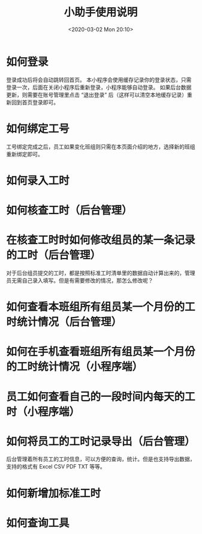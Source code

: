 # -*- eval: (setq org-download-image-dir (concat default-directory "./static/小助手使用说明/")); -*-
:PROPERTIES:
:ID:       EB1410C8-EAD6-405B-B927-4E1CEAC58389
:END:
#+LATEX_CLASS: my-article
#+DATE: <2020-03-02 Mon 20:10>
#+TITLE: 小助手使用说明

* 如何登录
[[file:./static/小助手使用说明/如何登录1.png]]
[[file:./static/小助手使用说明/如何登录2.png]]
[[file:./static/小助手使用说明/如何登录3.png]]
登录成功后将会自动跳转回首页。
本小程序会使用缓存记录你的登录状态，只需登录一次，后面在关闭小程序后重新登录，小程序能够自动登录。
如果后台数据更新，则需要在账号管理里点击 “退出登录” 后（这样可以清空本地缓存记录）重新回到首页登录即可。
[[file:./static/小助手使用说明/如何登录4.png]]

* 如何绑定工号
[[file:./static/小助手使用说明/如何绑定工号1.png]]
[[file:./static/小助手使用说明/如何绑定工号2.png]]
[[file:./static/小助手使用说明/如何绑定工号3.png]]
[[file:./static/小助手使用说明/如何绑定工号4.png]]
[[file:./static/小助手使用说明/如何绑定工号5.png]]
工号绑定完成之后，员工如果变化班组则只需在本页面介绍的地方，选择新的班组重新绑定即可。

* 如何录入工时
[[file:./static/小助手使用说明/如何录入工时1.png]]
[[file:./static/小助手使用说明/如何录入工时2.png]]
[[file:./static/小助手使用说明/如何录入工时3.png]]
[[file:./static/小助手使用说明/如何录入工时4.png]]
[[file:./static/小助手使用说明/如何录入工时5.png]]
[[file:./static/小助手使用说明/如何录入工时6.png]]
[[file:./static/小助手使用说明/如何录入工时7.png]]
[[file:./static/小助手使用说明/如何录入工时8.png]]

* 如何核查工时（后台管理）
[[file:./static/小助手使用说明/如何在后台管理核查工时1.png]]
[[file:./static/小助手使用说明/如何在后台管理核查工时2.png]]
[[file:./static/小助手使用说明/如何在后台管理核查工时3.png]]
[[file:./static/小助手使用说明/如何在后台管理核查工时4.png]]
[[file:./static/小助手使用说明/如何在后台管理核查工时5.png]]

* 在核查工时时如何修改组员的某一条记录的工时（后台管理）
对于后台组员提交的工时，都是按照标准工时清单里的数据自动计算出来的，管理员无需自己录入填写。但是有需要修改的情况，那怎么修改呢？
[[file:./static/小助手使用说明/在后台管理核查工时时如何修改组员的某一条记录的工时1.png]]
[[file:./static/小助手使用说明/在后台管理核查工时时如何修改组员的某一条记录的工时2.png]]

* 如何查看本班组所有组员某一个月份的工时统计情况（后台管理）
[[file:./static/小助手使用说明/如何在后台管理查看本班组所有组员某一个月份的工时统计情况1.png]]
[[file:./static/小助手使用说明/如何在后台管理查看本班组所有组员某一个月份的工时统计情况2.png]]
[[file:./static/小助手使用说明/如何在后台管理查看本班组所有组员某一个月份的工时统计情况3.png]]

* 如何在手机查看班组所有组员某一个月份的工时统计情况（小程序端）
[[file:./static/小助手使用说明/如何在小程序端查看班组所有成员某一个月份的工时统计情况1.png]]
[[file:./static/小助手使用说明/如何在小程序端查看班组所有成员某一个月份的工时统计情况2.png]]

* 员工如何查看自己的一段时间内每天的工时（小程序端）
[[file:./static/小助手使用说明/员工如何在小程序端查看自己的一段时间内每天的工时1.png]]
[[file:./static/小助手使用说明/员工如何在小程序端查看自己的一段时间内每天的工时2.png]]

* 如何将员工的工时记录导出（后台管理）
后台管理着所有员工的工时信息，可以方便的查询，统计。但是也支持导出数据，支持的格式有 Excel CSV PDF TXT 等等。
[[file:./static/小助手使用说明/如何在后台管理将员工的工时记录导出1.png]]
[[file:./static/小助手使用说明/如何在后台管理将员工的工时记录导出2.png]]
[[file:./static/小助手使用说明/如何在后台管理将员工的工时记录导出3.png]]
[[file:./static/小助手使用说明/如何在后台管理将员工的工时记录导出4.png]]
[[file:./static/小助手使用说明/如何在后台管理将员工的工时记录导出5.png]]

* 如何新增加标准工时
[[file:./static/小助手使用说明/如何新增加标准工时1.png]]
[[file:./static/小助手使用说明/如何新增加标准工时2.png]]

* 如何查询工具
[[file:./static/小助手使用说明/如何查询工具1.png]]
[[file:./static/小助手使用说明/如何查询工具2.png]]
[[file:./static/小助手使用说明/如何查询工具3.png]]
